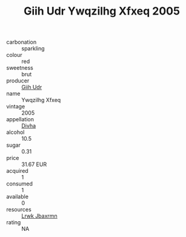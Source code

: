 :PROPERTIES:
:ID:                     83239fe5-cdd7-4d9e-b426-d9a7511e3da1
:END:
#+TITLE: Giih Udr Ywqzilhg Xfxeq 2005

- carbonation :: sparkling
- colour :: red
- sweetness :: brut
- producer :: [[id:38c8ce93-379c-4645-b249-23775ff51477][Giih Udr]]
- name :: Ywqzilhg Xfxeq
- vintage :: 2005
- appellation :: [[id:c31dd59d-0c4f-4f27-adba-d84cb0bd0365][Divha]]
- alcohol :: 10.5
- sugar :: 0.31
- price :: 31.67 EUR
- acquired :: 1
- consumed :: 1
- available :: 0
- resources :: [[id:a9621b95-966c-4319-8256-6168df5411b3][Lrwk Jbaxrmn]]
- rating :: NA


